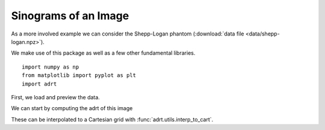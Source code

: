 Sinograms of an Image
=====================

As a more involved example we can consider the Shepp-Logan phantom
(:download:`data file <data/shepp-logan.npz>`).

We make use of this package as well as a few other fundamental
libraries. ::

   import numpy as np
   from matplotlib import pyplot as plt
   import adrt

First, we load and preview the data.

.. plot::
   :context: reset
   :align: center

   phantom = np.load("data/shepp-logan.npz")["phantom"]
   n = phantom.shape[0]

   # Display the image
   plt.imshow(phantom, cmap="bone")
   plt.colorbar()
   plt.tight_layout()

We can start by computing the adrt of this image

.. plot::
   :context: close-figs
   :align: center

   adrt_result = adrt.adrt(phantom)
   adrt_stitched = adrt.utils.stitch_adrt(adrt_result)

   plt.imshow(adrt_stitched)
   plt.colorbar()
   for i in range(1, 4):
       plt.axvline(n * i - 0.5, color="white", linestyle="--")
   plt.tight_layout()

These can be interpolated to a Cartesian grid with
:func:`adrt.utils.interp_to_cart`.

.. plot::
   :context: close-figs
   :align: center

   theta, s, img_cart = adrt.utils.interp_to_cart(adrt_result)

   plt.imshow(img_cart, aspect="auto")
   plt.colorbar()
   plt.ylabel("$t$")
   plt.xlabel("$\\theta$")
